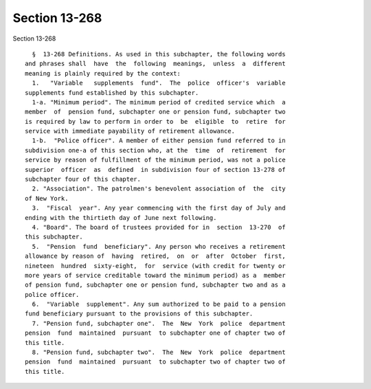 Section 13-268
==============

Section 13-268 ::    
        
     
        §  13-268 Definitions. As used in this subchapter, the following words
      and phrases shall  have  the  following  meanings,  unless  a  different
      meaning is plainly required by the context:
        1.   "Variable   supplements  fund".  The  police  officer's  variable
      supplements fund established by this subchapter.
        1-a. "Minimum period". The minimum period of credited service which  a
      member  of  pension fund, subchapter one or pension fund, subchapter two
      is required by law to perform in order to  be  eligible  to  retire  for
      service with immediate payability of retirement allowance.
        1-b.  "Police officer". A member of either pension fund referred to in
      subdivision one-a of this section who, at the  time  of  retirement  for
      service by reason of fulfillment of the minimum period, was not a police
      superior  officer  as  defined  in subdivision four of section 13-278 of
      subchapter four of this chapter.
        2. "Association". The patrolmen's benevolent association of  the  city
      of New York.
        3.  "Fiscal  year". Any year commencing with the first day of July and
      ending with the thirtieth day of June next following.
        4. "Board". The board of trustees provided for in  section  13-270  of
      this subchapter.
        5.  "Pension  fund  beneficiary". Any person who receives a retirement
      allowance by reason of  having  retired,  on  or  after  October  first,
      nineteen  hundred  sixty-eight,  for  service (with credit for twenty or
      more years of service creditable toward the minimum period) as a  member
      of pension fund, subchapter one or pension fund, subchapter two and as a
      police officer.
        6.  "Variable  supplement". Any sum authorized to be paid to a pension
      fund beneficiary pursuant to the provisions of this subchapter.
        7. "Pension fund, subchapter one".  The  New  York  police  department
      pension  fund  maintained  pursuant  to subchapter one of chapter two of
      this title.
        8. "Pension fund, subchapter two".  The  New  York  police  department
      pension  fund  maintained  pursuant  to subchapter two of chapter two of
      this title.
    
    
    
    
    
    
    